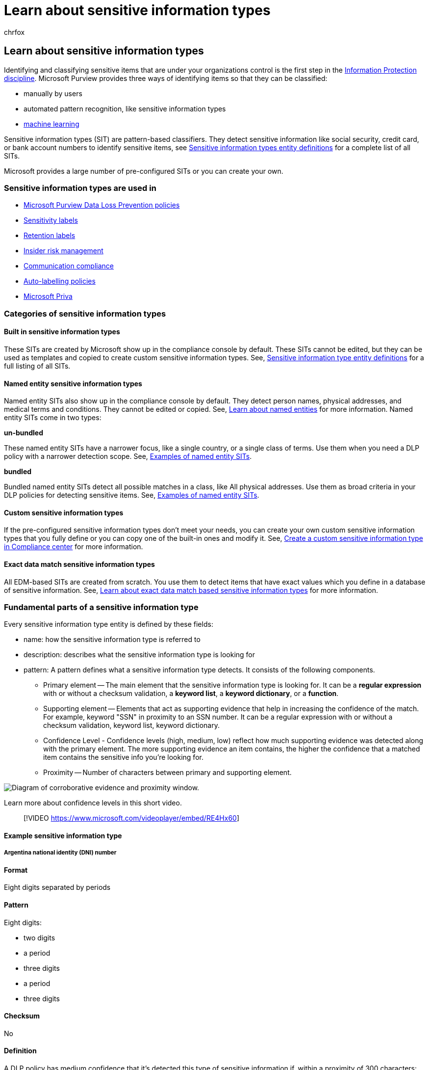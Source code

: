 = Learn about sensitive information types
:audience: Admin
:author: chrfox
:description: This article gives an overview of sensitive information types and how they detect sensitive information like social security, credit card, or bank account numbers to identify sensitive items
:f1.keywords: ["CSH"]
:f1_keywords: ["ms.o365.cc.UnifiedDLPRuleContainsSensitiveInformation"]
:manager: laurawi
:ms.author: chrfox
:ms.collection: ["tier1", "highpri", "M365-security-compliance"]
:ms.date:
:ms.localizationpriority: medium
:ms.service: O365-seccomp
:ms.topic: conceptual
:search.appverid: MET150

== Learn about sensitive information types

Identifying and classifying sensitive items that are under your organizations control is the first step in the xref:./information-protection.adoc[Information Protection discipline].
Microsoft Purview provides three ways of identifying items so that they can be classified:

* manually by users
* automated pattern recognition, like sensitive information types
* xref:classifier-learn-about.adoc[machine learning]

Sensitive information types (SIT) are pattern-based classifiers.
They detect sensitive information like social security, credit card, or bank account numbers to identify sensitive items, see xref:sensitive-information-type-entity-definitions.adoc[Sensitive information types entity definitions] for a complete list of all SITs.

Microsoft provides a large number of pre-configured SITs or you can create your own.

=== Sensitive information types are used in

* xref:dlp-learn-about-dlp.adoc[Microsoft Purview Data Loss Prevention policies]
* xref:sensitivity-labels.adoc[Sensitivity labels]
* xref:retention.adoc[Retention labels]
* xref:insider-risk-management.adoc[Insider risk management]
* xref:communication-compliance.adoc[Communication compliance]
* link:apply-sensitivity-label-automatically.md#how-to-configure-auto-labeling-for-office-apps[Auto-labelling policies]
* link:/privacy/priva[Microsoft Priva]

=== Categories of sensitive information types

==== Built in sensitive information types

These SITs are created by Microsoft show up in the compliance console by default.
These SITs cannot be edited, but they can be used as templates and copied to create custom sensitive information types.
See, xref:sensitive-information-type-entity-definitions.adoc[Sensitive information type entity definitions] for a full listing of all SITs.

==== Named entity sensitive information types

Named entity SITs also show up in the compliance console by default.
They detect person names, physical addresses, and medical terms and conditions.
They cannot be edited or copied.
See, link:named-entities-learn.md#learn-about-named-entities[Learn about named entities] for more information.
Named entity SITs come in two types:

*un-bundled*

These named entity SITs have a narrower focus, like a single country, or a single class of terms.
Use them when you need a DLP policy with a narrower detection scope.
See, link:named-entities-learn.md#examples-of-named-entity-sits[Examples of named entity SITs].

*bundled*

Bundled named entity SITs detect all possible matches in a class, like All physical addresses.
Use them as broad criteria in your DLP policies for detecting sensitive items.
See, link:named-entities-learn.md#examples-of-named-entity-sits[Examples of named entity SITs].

==== Custom sensitive information types

If the pre-configured sensitive information types don't meet your needs, you can create your own custom sensitive information types that you fully define or you can copy one of the built-in ones and modify it.
See, xref:create-a-custom-sensitive-information-type.adoc[Create a custom sensitive information type in Compliance center] for more information.

==== Exact data match sensitive information types

All EDM-based SITs are created from scratch.
You use them to detect items that have exact values which you define in a database of sensitive information.
See, link:sit-learn-about-exact-data-match-based-sits.md#learn-about-exact-data-match-based-sensitive-information-types[Learn about exact data match based sensitive information types] for more information.

=== Fundamental parts of a sensitive information type

Every sensitive information type entity is defined by these fields:

* name: how the sensitive information type is referred to
* description: describes what the sensitive information type is looking for
* pattern: A pattern defines what a sensitive information type detects.
It consists of the following components.
 ** Primary element -- The main element that the sensitive information type is looking for.
It can be a *regular expression* with or without a checksum validation, a *keyword list*, a *keyword dictionary*, or a *function*.
 ** Supporting element -- Elements that act as supporting evidence that help in increasing the confidence of the match.
For example, keyword "SSN" in proximity to an SSN number.
It can be a regular expression with or without a checksum validation, keyword list, keyword dictionary.
 ** Confidence Level - Confidence levels (high, medium, low) reflect how much supporting evidence was detected along with the primary element.
The more supporting evidence an item contains, the higher the confidence that a matched item contains the sensitive info you're looking for.
 ** Proximity -- Number of characters between primary and supporting element.

image::../media/dc68e38e-dfa1-45b8-b204-89c8ba121f96.png[Diagram of corroborative evidence and proximity window.]

Learn more about confidence levels in this short video.

____
[!VIDEO https://www.microsoft.com/videoplayer/embed/RE4Hx60]
____

==== Example sensitive information type

===== Argentina national identity (DNI) number

==== Format

Eight digits separated by periods

==== Pattern

Eight digits:

* two digits
* a period
* three digits
* a period
* three digits

==== Checksum

No

==== Definition

A DLP policy has medium confidence that it's detected this type of sensitive information if, within a proximity of 300 characters:

* The regular expression Regex_argentina_national_id finds content that matches the pattern.
* A keyword from Keyword_argentina_national_id is found.

[,xml]
----
<!-- Argentina National Identity (DNI) Number -->
<Entity id="eefbb00e-8282-433c-8620-8f1da3bffdb2" recommendedConfidence="75" patternsProximity="300">
   <Pattern confidenceLevel="75">
      <IdMatch idRef="Regex_argentina_national_id"/>
      <Match idRef="Keyword_argentina_national_id"/>
  </Pattern>
</Entity>
----

==== Keywords

===== Keyword_argentina_national_id

* Argentina National Identity number
* Identity
* Identification National Identity Card
* DNI
* NIC National Registry of Persons
* Documento Nacional de Identidad
* Registro Nacional de las Personas
* Identidad
* Identificación

==== More on confidence levels

In a sensitive information type entity definition, *confidence level* reflects how much supporting evidence is detected in addition to the primary element.
The more supporting evidence an item contains, the higher the confidence that a matched item contains the sensitive info you're looking for.
For example, matches with a high confidence level will contain more supporting evidence in close proximity to the primary element, whereas matches with a low confidence level would contain little to no supporting evidence in close proximity.

A high confidence level returns the fewest false positives but might result in more false negatives.
Low or medium confidence levels returns more false positives but few to zero false negatives.

* *low confidence*: Matched items will contain the fewest false negatives but the most false positives.
Low confidence returns all low, medium, and high confidence matches.
The low confidence level has a value of 65.
* *medium confidence*: Matched items will contain an average amount of false positives and false negatives.
Medium confidence returns all medium, and high confidence matches.
The medium confidence level has a value of 75.
* *high confidence*: Matched items will contain the fewest false positives but the most false negatives.
High confidence only returns high confidence matches and has a value of 85.

You should use high confidence level patterns with low counts, say five to ten, and low confidence patterns with higher counts, say 20 or more.

____
[!NOTE] If you have existing policies or custom sensitive information types (SITs) defined using number-based confidence levels (also know as accuracy), they will automatically be mapped to the three discrete confidence levels;
low confidence, medium confidence, and high confidence, across the Security @ Compliance Center UI.

* All policies with minimum accuracy or custom SIT patterns with confidence levels of between 76 and 100 will be mapped to high confidence.
* All policies with minimum accuracy or custom SIT patterns with confidence levels of between 66 and 75 will be mapped to medium confidence.
* All policies with minimum accuracy or custom SIT patterns with confidence levels less than or equal to 65 will be mapped to low confidence.
____

=== Creating custom sensitive information types

You can choose from several options to create custom sensitive information types in the Compliance Center.

* *Use the UI* - You can set up a custom sensitive information type using the Compliance Center UI.
With this method, you can use regular expressions, keywords, and keyword dictionaries.
To learn more, see xref:create-a-custom-sensitive-information-type.adoc[Create a custom sensitive information type].
* *Use EDM* - You can set up custom sensitive information types using Exact Data Match (EDM)-based classification.
This method enables you to create a dynamic sensitive information type using a secure database that you can refresh periodically.
See link:sit-learn-about-exact-data-match-based-sits.md#learn-about-exact-data-match-based-sensitive-information-types[Learn about exact data match based sensitive information types].
* *Use PowerShell* - You can set up custom sensitive information types using PowerShell.
Although this method is more complex than using the UI, you have more configuration options.
See xref:create-a-custom-sensitive-information-type-in-scc-powershell.adoc[Create a custom sensitive information type in Security & Compliance PowerShell].

____
[!NOTE] Improved confidence levels are available for immediate use within Microsoft Purview data loss prevention services, information protection, Communication Compliance, data lifecycle management, and records management.
Information Protection now supports double byte character set languages for:

* Chinese (simplified)
* Chinese (traditional)
* Korean
* Japanese

This support is available for sensitive information types.
See, xref:mip-dbcs-relnotes.adoc[Information protection support for double byte character sets release notes] for more information.
____

____
[!TIP] To detect patterns containing Chinese/Japanese characters and single byte characters or to detect patterns containing Chinese/Japanese and English, define two variants of the keyword or regex.

* For example, to detect a keyword like "机密的document", use two variants of the keyword;
one with a space between the Japanese and English text and another without a space between the Japanese and English text.
So, the keywords to be added in the SIT should be "机密的 document" and "机密的document".
Similarly, to detect a phrase "東京オリンピック2020", two variants should be used;
"東京オリンピック 2020" and "東京オリンピック2020".

Along with Chinese/Japanese/double byte characters, if the list of keywords/phrases also contain non Chinese/Japanese words also (like English only), you should create two dictionaries/keyword lists.
One for keywords containing Chinese/Japanese/double byte characters and another one for English only.

* For example, if you want to create a keyword dictionary/list with three phrases "Highly confidential", "機密性が高い" and "机密的document", the you should create two keyword lists.
 .. Highly confidential
 .. 機密性が高い, 机密的document and 机密的 document

While creating a regex using a double byte hyphen or a double byte period, make sure to escape both the characters like one would escape a hyphen or period in a regex.
Here is a sample regex for reference:

`+(?<!\d)([4][0-9]{3}[\-?\-\t]*[0-9]{4}+`

We recommend using string match instead of word match in a keyword list.
____

=== Provide match/not a match accuracy feedback in sensitive info types

You can view the number of matches a SIT has in *Sensitive info types* and *Content explorer*.
You can also provide feedback on whether an item is actually a match or not using the *Match*, *Not a Match* feedback mechanism and use that feedback to tune your SITs.
See, xref:data-classification-increase-accuracy.adoc[Increase classifier accuracy (preview)] for more information.

=== For further information

* xref:sensitive-information-type-entity-definitions.adoc[Sensitive information type entity definitions]
* xref:create-a-custom-sensitive-information-type.adoc[Create a custom sensitive information type]
* xref:create-a-custom-sensitive-information-type-in-scc-powershell.adoc[Create a custom sensitive information type in PowerShell]

To learn how to use sensitive information types to comply with data privacy regulations, see xref:../solutions/information-protection-deploy.adoc[Deploy information protection for data privacy regulations with Microsoft 365]  (aka.ms/m365dataprivacy).

// fwlink for this topic https://go.microsoft.com/fwlink/?linkid=2135644
